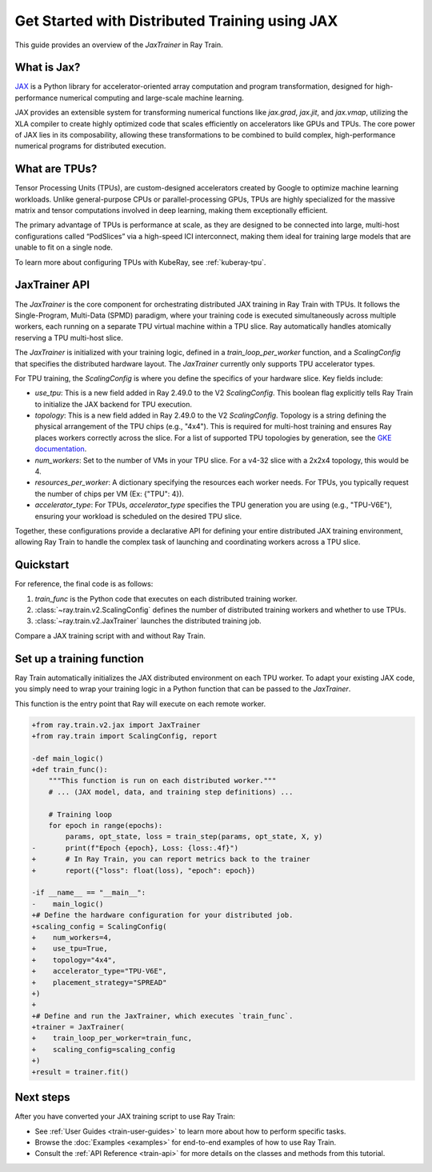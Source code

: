 .. _train-jax:

Get Started with Distributed Training using JAX
===============================================

This guide provides an overview of the `JaxTrainer` in Ray Train.

What is Jax?
------------
`JAX <https://github.com/jax-ml/jax>`_ is a Python library for accelerator-oriented array computation and
program transformation, designed for high-performance numerical computing and large-scale machine learning.

JAX provides an extensible system for transforming numerical functions like `jax.grad`, `jax.jit`, and `jax.vmap`,
utilizing the XLA compiler to create highly optimized code that scales efficiently on accelerators like GPUs and TPUs.
The core power of JAX lies in its composability, allowing these transformations to be combined to build complex,
high-performance numerical programs for distributed execution.

What are TPUs?
--------------
Tensor Processing Units (TPUs), are custom-designed accelerators created by Google to optimize machine learning
workloads. Unlike general-purpose CPUs or parallel-processing GPUs, TPUs are highly specialized for the massive
matrix and tensor computations involved in deep learning, making them exceptionally efficient.

The primary advantage of TPUs is performance at scale, as they are designed to be connected into large, multi-host
configurations called “PodSlices” via a high-speed ICI interconnect, making them ideal for training large models
that are unable to fit on a single node.

To learn more about configuring TPUs with KubeRay, see :ref:`kuberay-tpu`.

JaxTrainer API
--------------
The `JaxTrainer` is the core component for orchestrating distributed JAX training in Ray Train with TPUs.
It follows the Single-Program, Multi-Data (SPMD) paradigm, where your training code is executed simultaneously
across multiple workers, each running on a separate TPU virtual machine within a TPU slice. Ray automatically
handles atomically reserving a TPU multi-host slice.

The `JaxTrainer` is initialized with your training logic, defined in a `train_loop_per_worker` function, and a
`ScalingConfig` that specifies the distributed hardware layout. The `JaxTrainer` currently only supports TPU
accelerator types.

For TPU training, the `ScalingConfig` is where you define the specifics of your hardware slice. Key fields include:

* `use_tpu`: This is a new field added in Ray 2.49.0 to the V2 `ScalingConfig`. This boolean flag explicitly tells Ray Train to initialize the JAX backend for TPU execution.
* `topology`: This is a new field added in Ray 2.49.0 to the V2 `ScalingConfig`. Topology is a string defining the physical arrangement of the TPU chips (e.g., "4x4"). This is required for multi-host training and ensures Ray places workers correctly across the slice. For a list of supported TPU topologies by generation,
  see the `GKE documentation <https://cloud.google.com/kubernetes-engine/docs/concepts/plan-tpus#topology>`_.
* `num_workers`: Set to the number of VMs in your TPU slice. For a v4-32 slice with a 2x2x4 topology, this would be 4.
* `resources_per_worker`: A dictionary specifying the resources each worker needs. For TPUs, you typically request the number of chips per VM (Ex: {"TPU": 4}).
* `accelerator_type`: For TPUs, `accelerator_type` specifies the TPU generation you are using (e.g., "TPU-V6E"), ensuring your workload is scheduled on the desired TPU slice.

Together, these configurations provide a declarative API for defining your entire distributed JAX
training environment, allowing Ray Train to handle the complex task of launching and coordinating
workers across a TPU slice.

Quickstart
----------

For reference, the final code is as follows:

.. testcode::
    :skipif: True

    from ray.train.v2.jax import JaxTrainer
    from ray.train import ScalingConfig

    def train_func():
        # Your JAX training code here.

    scaling_config = ScalingConfig(num_workers=4, use_tpu=True, topology="4x4", accelerator_type="TPU-V6E")
    trainer = JaxTrainer(train_func, scaling_config=scaling_config)
    result = trainer.fit()

1. `train_func` is the Python code that executes on each distributed training worker.
2. :class:`~ray.train.v2.ScalingConfig` defines the number of distributed training workers and whether to use TPUs.
3. :class:`~ray.train.v2.JaxTrainer` launches the distributed training job.

Compare a JAX training script with and without Ray Train.

.. tab-set::

    .. tab-item:: JAX + Ray Train

        .. testcode::
            :skipif: True

            import jax
            import jax.numpy as jnp
            import optax
            import ray.train

            from ray.train.v2.jax import JaxTrainer
            from ray.train import ScalingConfig

            def train_func():
                """This function is run on each distributed worker."""
                key = jax.random.PRNGKey(jax.process_index())
                X = jax.random.normal(key, (100, 1))
                noise = jax.random.normal(key, (100, 1)) * 0.1
                y = 2 * X + 1 + noise

                def linear_model(params, x):
                    return x @ params['w'] + params['b']

                def loss_fn(params, x, y):
                    preds = linear_model(params, x)
                    return jnp.mean((preds - y) ** 2)

                @jax.jit
                def train_step(params, opt_state, x, y):
                    loss, grads = jax.value_and_grad(loss_fn)(params, x, y)
                    updates, opt_state = optimizer.update(grads, opt_state)
                    params = optax.apply_updates(params, updates)
                    return params, opt_state, loss

                # Initialize parameters and optimizer.
                key, w_key, b_key = jax.random.split(key, 3)
                params = {'w': jax.random.normal(w_key, (1, 1)), 'b': jax.random.normal(b_key, (1,))}
                optimizer = optax.adam(learning_rate=0.01)
                opt_state = optimizer.init(params)

                # Training loop
                epochs = 100
                for epoch in range(epochs):
                    params, opt_state, loss = train_step(params, opt_state, X, y)
                    # Report metrics back to Ray Train.
                    ray.train.report({"loss": float(loss), "epoch": epoch})

            # Define the hardware configuration for your distributed job.
            scaling_config = ScalingConfig(
                num_workers=4,
                use_tpu=True,
                topology="4x4",
                accelerator_type="TPU-V6E",
                placement_strategy="SPREAD"
            )

            # Define and run the JaxTrainer.
            trainer = JaxTrainer(
                train_loop_per_worker=train_func,
                scaling_config=scaling_config,
            )
            result = trainer.fit()
            print(f"Training finished. Final loss: {result.metrics['loss']:.4f}")

    .. tab-item:: JAX

        .. This snippet isn't tested because it doesn't use any Ray code.

        .. testcode::
            :skipif: True

            import jax
            import jax.numpy as jnp
            import optax

            # In a non-Ray script, you would manually initialize the
            # distributed environment for multi-host training.
            # import jax.distributed
            # jax.distributed.initialize()

            # Generate synthetic data.
            key = jax.random.PRNGKey(0)
            X = jax.random.normal(key, (100, 1))
            noise = jax.random.normal(key, (100, 1)) * 0.1
            y = 2 * X + 1 + noise

            # Model and loss function are standard JAX.
            def linear_model(params, x):
                return x @ params['w'] + params['b']

            def loss_fn(params, x, y):
                preds = linear_model(params, x)
                return jnp.mean((preds - y) ** 2)

            @jax.jit
            def train_step(params, opt_state, x, y):
                loss, grads = jax.value_and_grad(loss_fn)(params, x, y)
                updates, opt_state = optimizer.update(grads, opt_state)
                params = optax.apply_updates(params, updates)
                return params, opt_state, loss

            # Initialize parameters and optimizer.
            key, w_key, b_key = jax.random.split(key, 3)
            params = {'w': jax.random.normal(w_key, (1, 1)), 'b': jax.random.normal(b_key, (1,))}
            optimizer = optax.adam(learning_rate=0.01)
            opt_state = optimizer.init(params)

            # Training loop
            epochs = 100
            print("Starting training...")
            for epoch in range(epochs):
                params, opt_state, loss = train_step(params, opt_state, X, y)
                if epoch % 10 == 0:
                    print(f"Epoch {epoch}, Loss: {loss:.4f}")

            print("Training finished.")
            print(f"Learned parameters: w={params['w'].item():.4f}, b={params['b'].item():.4f}")

Set up a training function
--------------------------

Ray Train automatically initializes the JAX distributed environment on each TPU worker.
To adapt your existing JAX code, you simply need to wrap your training logic in a Python function
that can be passed to the `JaxTrainer`.

This function is the entry point that Ray will execute on each remote worker.

.. code-block:: diff

    +from ray.train.v2.jax import JaxTrainer
    +from ray.train import ScalingConfig, report

    -def main_logic()
    +def train_func():
        """This function is run on each distributed worker."""
        # ... (JAX model, data, and training step definitions) ...

        # Training loop
        for epoch in range(epochs):
            params, opt_state, loss = train_step(params, opt_state, X, y)
    -       print(f"Epoch {epoch}, Loss: {loss:.4f}")
    +       # In Ray Train, you can report metrics back to the trainer
    +       report({"loss": float(loss), "epoch": epoch})

    -if __name__ == "__main__":
    -    main_logic()
    +# Define the hardware configuration for your distributed job.
    +scaling_config = ScalingConfig(
    +    num_workers=4,
    +    use_tpu=True,
    +    topology="4x4",
    +    accelerator_type="TPU-V6E",
    +    placement_strategy="SPREAD"
    +)
    +
    +# Define and run the JaxTrainer, which executes `train_func`.
    +trainer = JaxTrainer(
    +    train_loop_per_worker=train_func,
    +    scaling_config=scaling_config
    +)
    +result = trainer.fit()

Next steps
----------

After you have converted your JAX training script to use Ray Train:

* See :ref:`User Guides <train-user-guides>` to learn more about how to perform specific tasks.
* Browse the :doc:`Examples <examples>` for end-to-end examples of how to use Ray Train.
* Consult the :ref:`API Reference <train-api>` for more details on the classes and methods from this tutorial.
